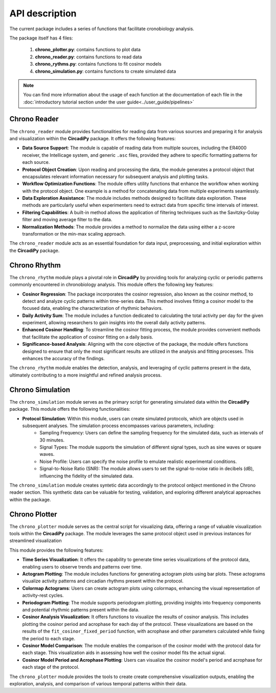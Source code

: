 API description
===============

The current package includes a series of functions that facilitate cronobiology analysis. 

The package itself has 4 files:

    #. **chrono_plotter.py**: contains functions to plot data
    #. **chrono_reader.py**: contains functions to read data
    #. **chrono_rythms.py**: contains functions to fit cosinor models
    #. **chrono_simulation.py**: contains functions to create simulated data

.. note::
    You can find more information about the usage of each function at the documentation of each file in the
    :doc:`introductory tutorial section under the user guide<../user_guide/pipelines>`



Chrono Reader
-------------

The ``chrono_reader`` module provides functionalities for reading data from various sources and preparing it for analysis and visualization within the **CircadiPy** package. It offers the following features:

- **Data Source Support**: The module is capable of reading data from multiple sources, including the ER4000 receiver, the Intellicage system, and generic ``.asc`` files, provided they adhere to specific formatting patterns for each source.

- **Protocol Object Creation**: Upon reading and processing the data, the module generates a protocol object that encapsulates relevant information necessary for subsequent analysis and plotting tasks.

- **Workflow Optimization Functions**: The module offers utility functions that enhance the workflow when working with the protocol object. One example is a method for concatenating data from multiple experiments seamlessly.

- **Data Exploration Assistance**: The module includes methods designed to facilitate data exploration. These methods are particularly useful when experimenters need to extract data from specific time intervals of interest.

- **Filtering Capabilities**: A built-in method allows the application of filtering techniques such as the Savitzky-Golay filter and moving average filter to the data.

- **Normalization Methods**: The module provides a method to normalize the data using either a z-score transformation or the min-max scaling approach.

The ``chrono_reader`` module acts as an essential foundation for data input, preprocessing, and initial exploration within the **CircadiPy** package.


Chrono Rhythm
-------------

The ``chrono_rhythm`` module plays a pivotal role in **CircadiPy** by providing tools for analyzing cyclic or periodic patterns commonly encountered in chronobiology analysis. This module offers the following key features:

- **Cosinor Regression**: The package incorporates the cosinor regression, also known as the cosinor method, to detect and analyze cyclic patterns within time-series data. This method involves fitting a cosinor model to the focused data, enabling the characterization of rhythmic behaviors.

- **Daily Activity Sum**: The module includes a function dedicated to calculating the total activity per day for the given experiment, allowing researchers to gain insights into the overall daily activity patterns.

- **Enhanced Cosinor Handling**: To streamline the cosinor fitting process, the module provides convenient methods that facilitate the application of cosinor fitting on a daily basis.

- **Significance-based Analysis**: Aligning with the core objective of the package, the module offers functions designed to ensure that only the most significant results are utilized in the analysis and fitting processes. This enhances the accuracy of the findings.

The ``chrono_rhythm`` module enables the detection, analysis, and leveraging of cyclic patterns present in the data, ultimately contributing to a more insightful and refined analysis process.


Chrono Simulation
-----------------

The ``chrono_simulation`` module serves as the primary script for generating simulated data within the **CircadiPy** package. This module offers the following functionalities:

- **Protocol Simulation**: Within this module, users can create simulated protocols, which are objects used in subsequent analyses. The simulation process encompasses various parameters, including:
	- Sampling Frequency: Users can define the sampling frequency for the simulated data, such as intervals of 30 minutes.
	- Signal Types: The module supports the simulation of different signal types, such as sine waves or square waves.
	- Noise Profile: Users can specify the noise profile to emulate realistic experimental conditions.
	- Signal-to-Noise Ratio (SNR): The module allows users to set the signal-to-noise ratio in decibels (dB), influencing the fidelity of the simulated data.

The ``chrono_simulation`` module creates syntetic data accordingly to the protocol onbject mentioned in the Chrono reader section.
This synthetic data can be valuable for testing, validation, and exploring different analytical approaches within the package.

Chrono Plotter
--------------

The ``chrono_plotter`` module serves as the central script for visualizing data, offering a range of valuable visualization tools within the **CircadiPy** package.
The module leverages the same protocol object used in previous instances for streamlined visualization

This module provides the following features:

- **Time Series Visualization**: It offers the capability to generate time series visualizations of the protocol data, enabling users to observe trends and patterns over time.

- **Actogram Plotting**: The module includes functions for generating actogram plots using bar plots. These actograms visualize activity patterns and circadian rhythms present within the protocol.

- **Colormap Actograms**: Users can create actogram plots using colormaps, enhancing the visual representation of activity-rest cycles.

- **Periodogram Plotting**: The module supports periodogram plotting, providing insights into frequency components and potential rhythmic patterns present within the data.

- **Cosinor Analysis Visualization**: It offers functions to visualize the results of cosinor analysis. This includes plotting the cosinor period and acrophase for each day of the protocol. These visualizations are based on the results of the ``fit_cosinor_fixed_period`` function, with acrophase and other parameters calculated while fixing the period to each stage.

- **Cosinor Model Comparison**: The module enables the comparison of the cosinor model with the protocol data for each stage. This visualization aids in assessing how well the cosinor model fits the actual signal.

- **Cosinor Model Period and Acrophase Plotting**: Users can visualize the cosinor model's period and acrophase for each stage of the protocol.

The ``chrono_plotter`` module provides the tools to create create comprehensive visualization outputs, enabling the exploration, analysis, and comparison of various temporal patterns within their data.
